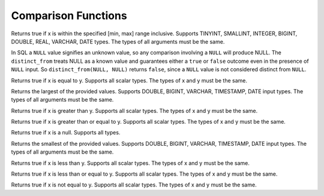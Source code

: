 =====================================
Comparison Functions
=====================================

.. prestofunction:: between(x, min, max) -> boolean

Returns true if x is within the specified [min, max] range
inclusive. Supports TINYINT, SMALLINT, INTEGER, BIGINT, DOUBLE,
REAL, VARCHAR, DATE types. The types of all arguments must be
the same.

.. prestofunction:: distinct_from(x, y) -> boolean

In SQL a ``NULL`` value signifies an unknown value, so any comparison
involving a ``NULL`` will produce NULL. The ``distinct_from`` treats
NULL as a known value and guarantees either a ``true`` or ``false``
outcome even in the presence of ``NULL`` input.
So ``distinct_from(NULL, NULL)`` returns ``false``, since a ``NULL``
value is not considered distinct from ``NULL``.

.. prestofunction:: eq(x, y) -> boolean

Returns true if x is equal to y. Supports all scalar types. The
types of x and y must be the same.

.. prestofunction:: greatest(value1, value2, ..., valueN) -> [same as input]

Returns the largest of the provided values. Supports DOUBLE, BIGINT,
VARCHAR, TIMESTAMP, DATE input types. The types of all arguments must
be the same.

.. prestofunction:: gt(x, y) -> boolean

Returns true if x is greater than y. Supports all scalar types. The
types of x and y must be the same.

.. prestofunction:: gte(x, y) -> boolean

Returns true if x is greater than or equal to y. Supports all scalar
types. The types of x and y must be the same.

.. prestofunction:: is_null(x) -> boolean

Returns true if x is a null. Supports all types.

.. prestofunction:: least(value1, value2, ..., valueN) -> [same as input]

Returns the smallest of the provided values. Supports DOUBLE, BIGINT,
VARCHAR, TIMESTAMP, DATE input types. The types of all arguments must
be the same.

.. prestofunction:: lt(x, y) -> boolean

Returns true if x is less than y. Supports all scalar types. The types
of x and y must be the same.

.. prestofunction:: lte(x, y) -> boolean

Returns true if x is less than or equal to y. Supports all scalar types.
The types of x and y must be the same.

.. prestofunction:: neq(x, y) -> boolean

Returns true if x is not equal to y. Supports all scalar types. The types
of x and y must be the same.
